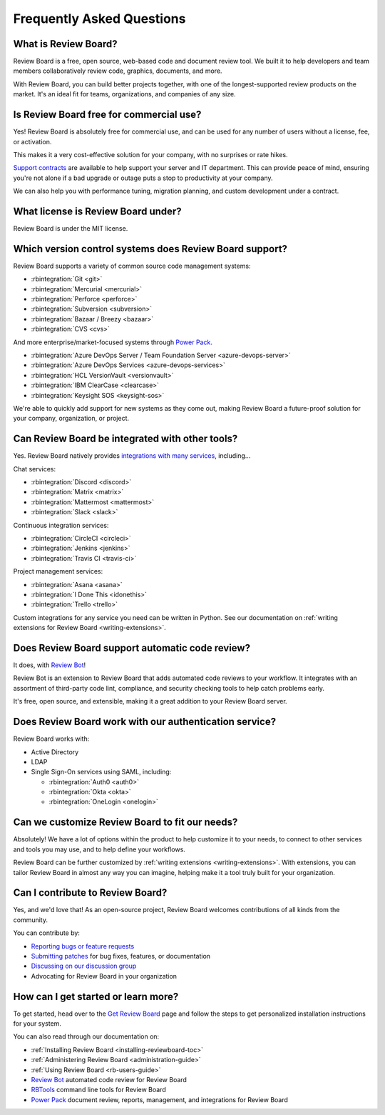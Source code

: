 .. _frequentlyaskedquestions:
.. _faq:

==========================
Frequently Asked Questions
==========================

What is Review Board?
=====================

Review Board is a free, open source, web-based code and document review tool.
We built it to help developers and team members collaboratively review code,
graphics, documents, and more.

With Review Board, you can build better projects together, with one of the
longest-supported review products on the market. It's an ideal fit for teams,
organizations, and companies of any size.


Is Review Board free for commercial use?
========================================

Yes! Review Board is absolutely free for commercial use, and can be used for
any number of users without a license, fee, or activation.

This makes it a very cost-effective solution for your company, with no
surprises or rate hikes.

`Support contracts`_ are available to help support your server and IT
department. This can provide peace of mind, ensuring you're not alone if a bad
upgrade or outage puts a stop to productivity at your company.

We can also help you with performance tuning, migration planning, and custom
development under a contract.


What license is Review Board under?
===================================

Review Board is under the MIT license.


Which version control systems does Review Board support?
========================================================

Review Board supports a variety of common source code management systems:

* :rbintegration:`Git <git>`
* :rbintegration:`Mercurial <mercurial>`
* :rbintegration:`Perforce <perforce>`
* :rbintegration:`Subversion <subversion>`
* :rbintegration:`Bazaar / Breezy <bazaar>`
* :rbintegration:`CVS <cvs>`

And more enterprise/market-focused systems through `Power Pack`_.

* :rbintegration:`Azure DevOps Server / Team Foundation Server
  <azure-devops-server>`
* :rbintegration:`Azure DevOps Services <azure-devops-services>`
* :rbintegration:`HCL VersionVault <versionvault>`
* :rbintegration:`IBM ClearCase <clearcase>`
* :rbintegration:`Keysight SOS <keysight-sos>`

We're able to quickly add support for new systems as they come out, making
Review Board a future-proof solution for your company, organization, or
project.


Can Review Board be integrated with other tools?
================================================

Yes. Review Board natively provides `integrations with many services
<integrations_>`_, including...

Chat services:

* :rbintegration:`Discord <discord>`
* :rbintegration:`Matrix <matrix>`
* :rbintegration:`Mattermost <mattermost>`
* :rbintegration:`Slack <slack>`

Continuous integration services:

* :rbintegration:`CircleCI <circleci>`
* :rbintegration:`Jenkins <jenkins>`
* :rbintegration:`Travis CI <travis-ci>`

Project management services:

* :rbintegration:`Asana <asana>`
* :rbintegration:`I Done This <idonethis>`
* :rbintegration:`Trello <trello>`

Custom integrations for any service you need can be written in Python. See
our documentation on :ref:`writing extensions for Review Board
<writing-extensions>`.


Does Review Board support automatic code review?
================================================

It does, with `Review Bot`_!

Review Bot is an extension to Review Board that adds automated code reviews to
your workflow. It integrates with an assortment of third-party code lint,
compliance, and security checking tools to help catch problems early.

It's free, open source, and extensible, making it a great addition to your
Review Board server.


Does Review Board work with our authentication service?
=======================================================

Review Board works with:

* Active Directory
* LDAP
* Single Sign-On services using SAML, including:

  * :rbintegration:`Auth0 <auth0>`
  * :rbintegration:`Okta <okta>`
  * :rbintegration:`OneLogin <onelogin>`


Can we customize Review Board to fit our needs?
===============================================

Absolutely! We have a lot of options within the product to help customize it
to your needs, to connect to other services and tools you may use, and to help
define your workflows.

Review Board can be further customized by :ref:`writing extensions
<writing-extensions>`. With extensions, you can tailor Review Board in almost
any way you can imagine, helping make it a tool truly built for your
organization.


Can I contribute to Review Board?
=================================

Yes, and we'd love that! As an open-source project, Review Board welcomes
contributions of all kinds from the community.

You can contribute by:

* `Reporting bugs or feature requests`_
* `Submitting patches`_ for bug fixes, features, or documentation
* `Discussing on our discussion group`_
* Advocating for Review Board in your organization


How can I get started or learn more?
====================================

To get started, head over to the `Get Review Board`_ page and follow the steps
to get personalized installation instructions for your system.

You can also read through our documentation on:

* :ref:`Installing Review Board <installing-reviewboard-toc>`
* :ref:`Administering Review Board <administration-guide>`
* :ref:`Using Review Board <rb-users-guide>`
* `Review Bot`_ automated code review for Review Board
* `RBTools`_ command line tools for Review Board
* `Power Pack`_ document review, reports, management, and integrations for
  Review Board


.. _Get Review Board: https://www.reviewboard.org/get/
.. _integrations: https://www.reviewboard.org/integrations/
.. _Power Pack: https://www.reviewboard.org/powerpack/
.. _RBTools: https://www.reviewboard.org/downloads/rbtools/
.. _Reporting bugs or feature requests:
   https://hellosplat.com/s/beanbag/tickets/
.. _Review Bot: https://www.reviewboard.org/downloads/reviewbot/
.. _Submitting patches: https://reviews.reviewboard.org/
.. _support contracts: https://www.reviewboard.org/support/
.. _Discussing on our discussion group:
   https://groups.google.com/g/reviewboard
